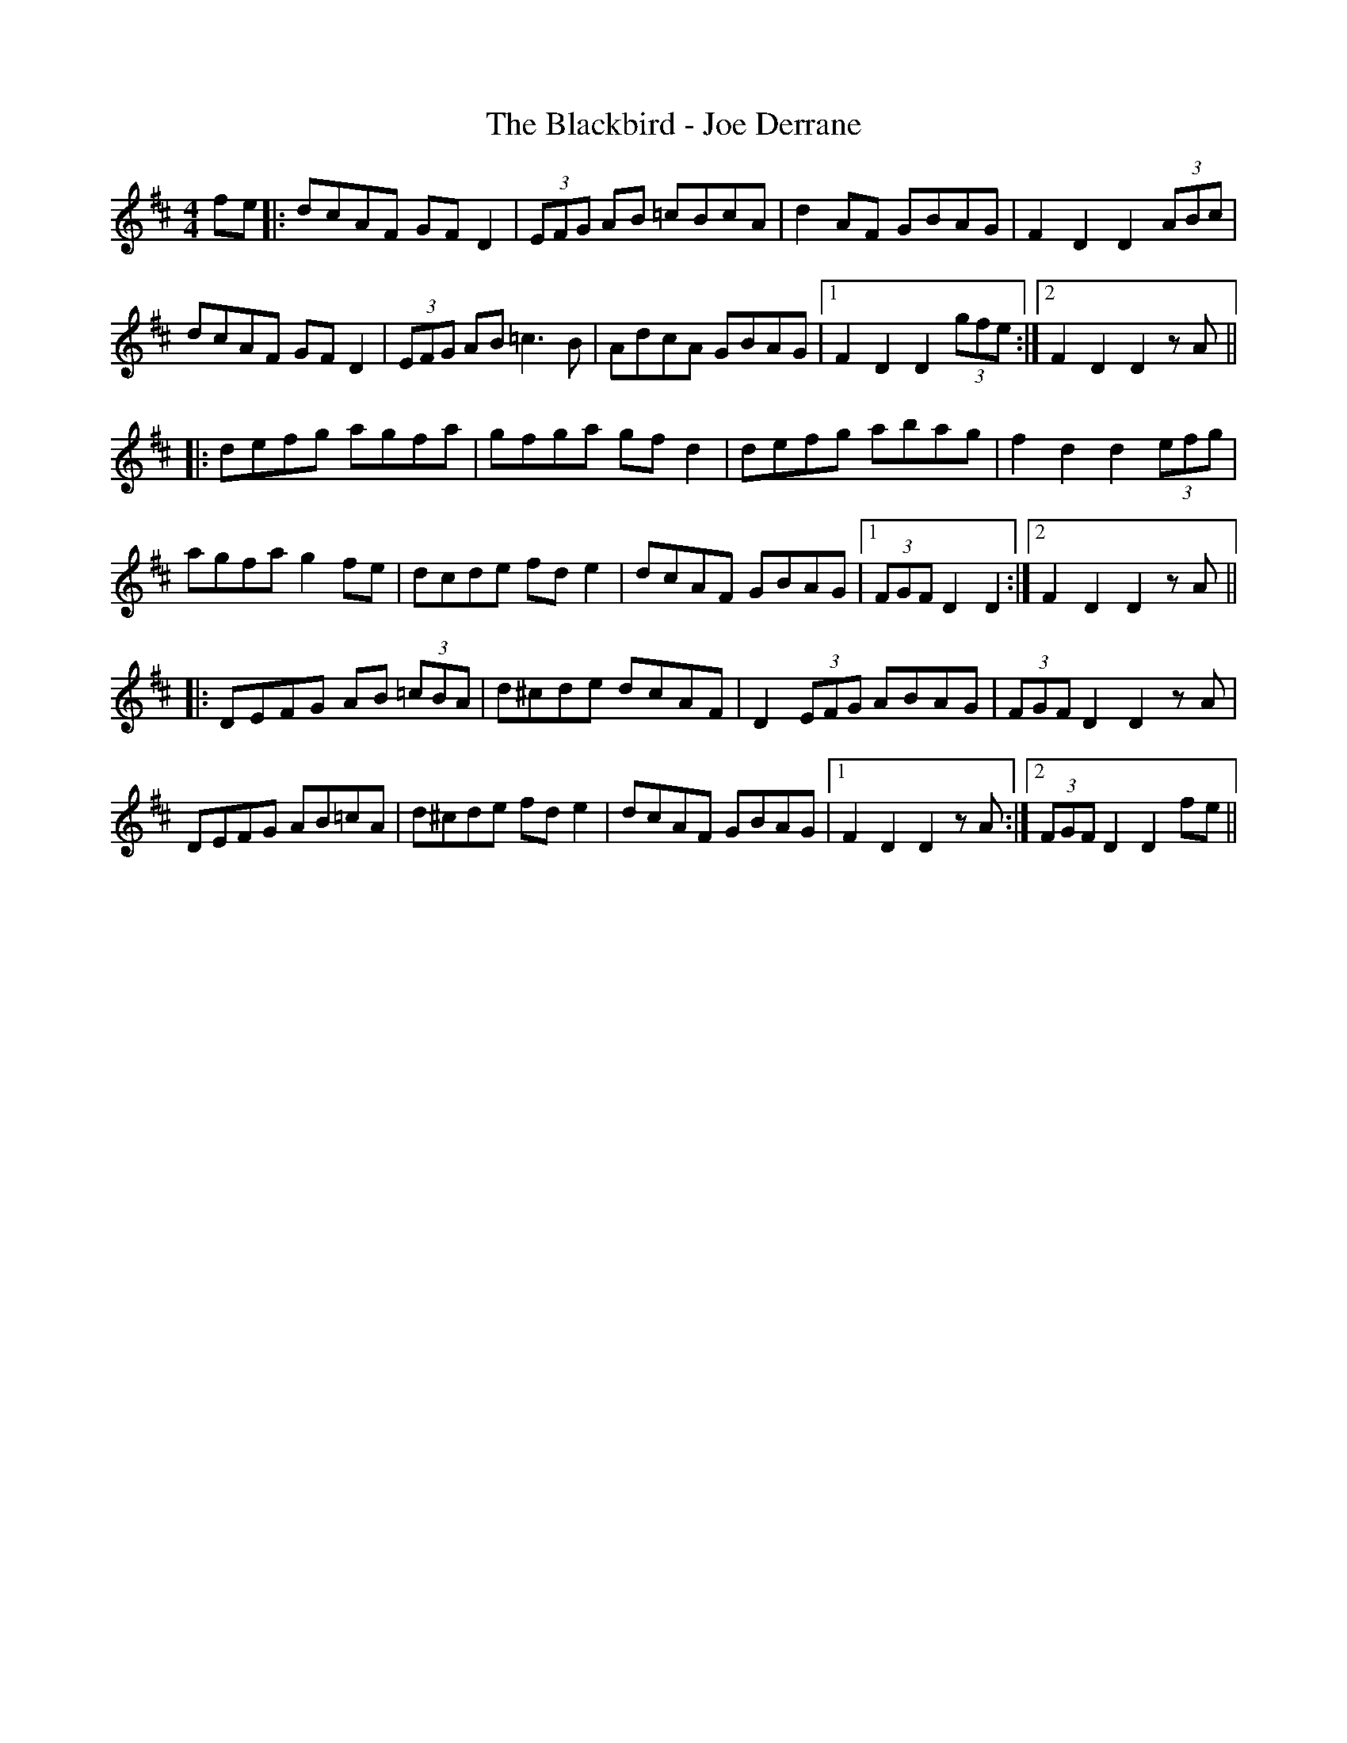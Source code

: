 X: 3920
T: Blackbird - Joe Derrane, The
R: hornpipe
M: 4/4
K: Dmajor
fe|:dcAF GF D2|(3EFG AB =cBcA|d2 AF GBAG|F2 D2 D2 (3ABc|
dcAF GF D2|(3EFG AB =c3 B|AdcA GBAG|1 F2 D2 D2 (3gfe:|2 F2 D2 D2 z A||
|:defg agfa|gfga gfd2|defg abag|f2 d2 d2 (3efg|
agfa g2 fe|dcde fd e2|dcAF GBAG|1 (3FGF D2 D2:|2 F2 D2 D2 z A||
|:DEFG AB (3 =cBA|d^cde dcAF|D2 (3EFG ABAG|(3FGF D2 D2 z A|
DEFG AB=cA|d^cde fd e2|dcAF GBAG|1 F2 D2 D2 z A:|2 (3FGF D2 D2 fe||

